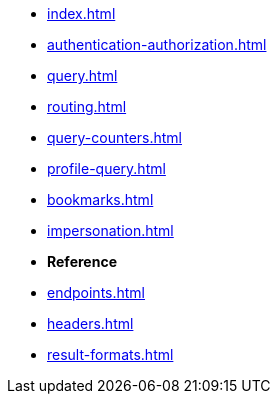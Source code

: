 * xref:index.adoc[]
* xref:authentication-authorization.adoc[]
* xref:query.adoc[]
* xref:routing.adoc[]
* xref:query-counters.adoc[]
* xref:profile-query.adoc[]
* xref:bookmarks.adoc[]
* xref:impersonation.adoc[]

* **Reference**
* xref:endpoints.adoc[]
* xref:headers.adoc[]
* xref:result-formats.adoc[]
